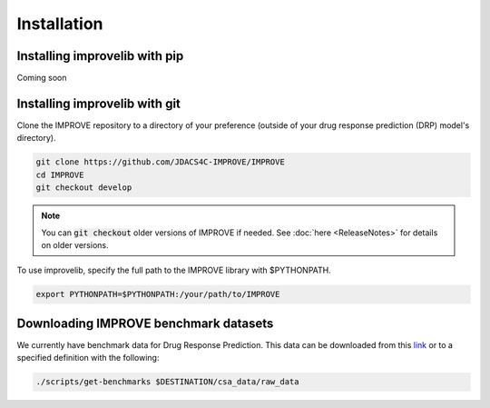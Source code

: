 Installation
=================================

Installing improvelib with pip
------------
Coming soon


Installing improvelib with git
----------
Clone the IMPROVE repository to a directory of your preference (outside of your drug response prediction (DRP) model's directory).

.. code-block:: bash

    git clone https://github.com/JDACS4C-IMPROVE/IMPROVE
    cd IMPROVE
    git checkout develop


.. note::

    You can :code:`git checkout` older versions of IMPROVE if needed. See :doc:`here <ReleaseNotes>` for details on older versions.

To use improvelib, specify the full path to the IMPROVE library with $PYTHONPATH.

.. code-block:: bash

    export PYTHONPATH=$PYTHONPATH:/your/path/to/IMPROVE



Downloading IMPROVE benchmark datasets
-------------------------------------------
We currently have benchmark data for Drug Response Prediction. This data can be downloaded from this `link <https://web.cels.anl.gov/projects/IMPROVE_FTP/candle/public/improve/benchmarks/single_drug_drp/benchmark-data-pilot1/>`_ 
or to a specified definition with the following:

.. code-block:: bash

    ./scripts/get-benchmarks $DESTINATION/csa_data/raw_data

